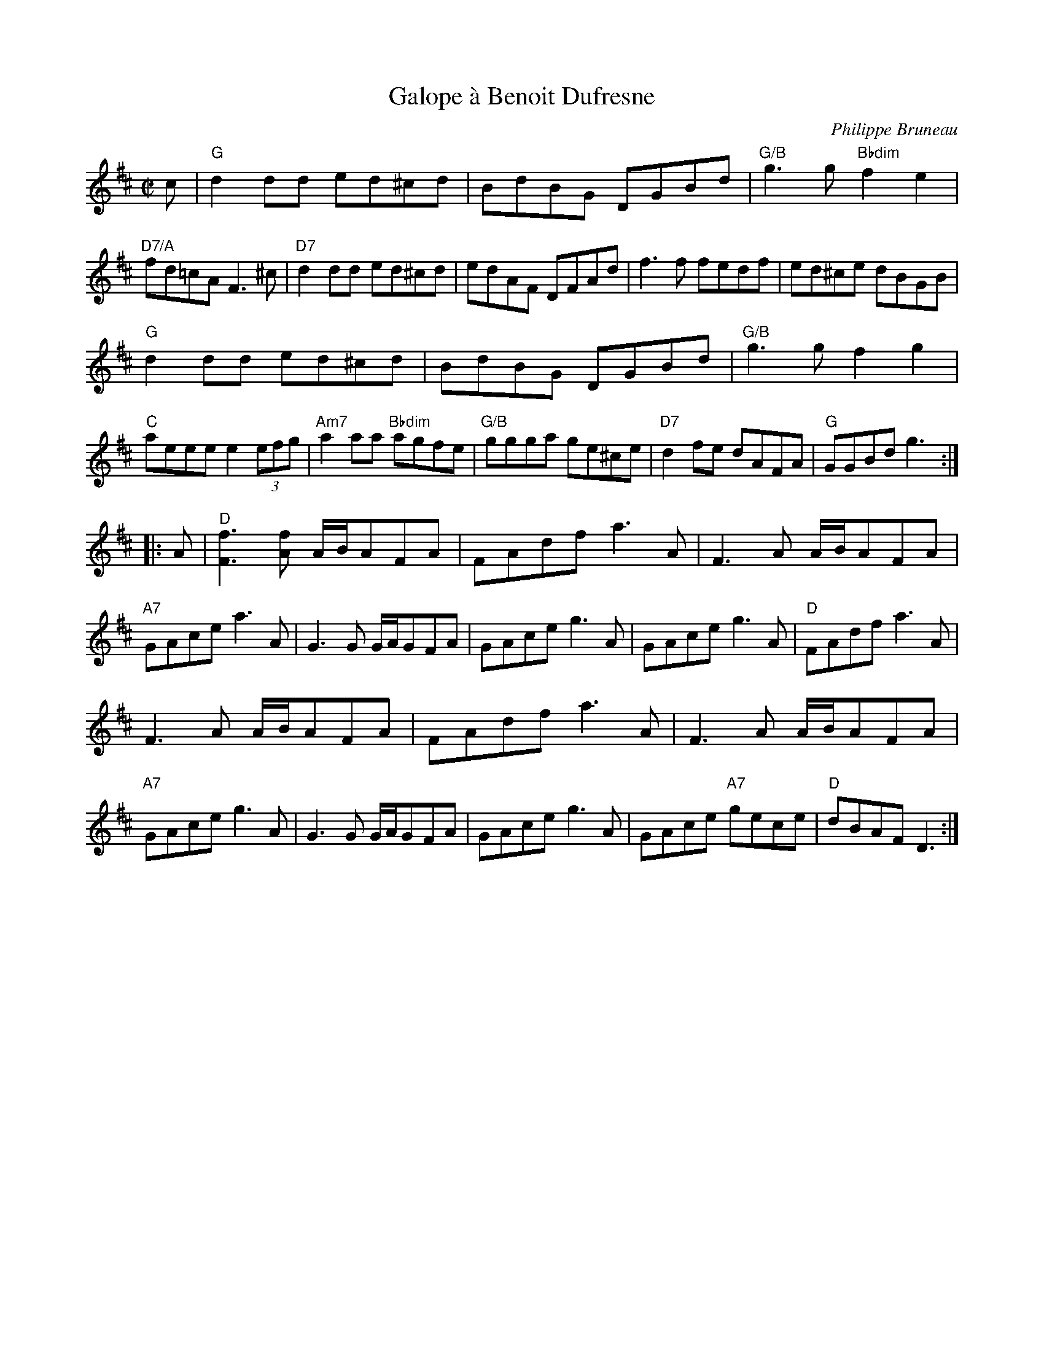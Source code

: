 X:1
T:Galope \`a Benoit Dufresne
C:Philippe Bruneau
M:C|
L:1/8
R:Galope
Z:Transcribed by Steve Fry from U-tube video of Sebastian Deschales & Frank Sears.
F:http://tunearch.org/wiki/Galope_\`a_Benoit_Dufresne
N:"Chords simplified. Many ornaments omitted. Improvisations omitted." 
K:D
%%continueall 0
c |\
"G"d2 dd ed^cd | BdBG DGBd |\
"G/B"g3g "Bbdim"f2e2 | "D7/A"fd=cA F3^c |\
"D7"d2 dd ed^cd | edAF DFAd |\
f3f fedf | ed^ce dBGB |
"G"d2 dd ed^cd | BdBG DGBd |\
"G/B"g3g f2g2 | "C"aeee e2 (3efg |\
"Am7"a2 aa "Bbdim"agfe | "G/B"ggga ge^ce |\
"D7"d2 fe dAFA | "G"GGBd g3 :|
|: A |\
"D"[F3f3] [Af] A/B/AFA | FAdf a3A |\
F3A A/B/AFA | "A7"GAce a3A |\
G3G G/A/GFA | GAce g3A |\
GAce g3A | "D"FAdf a3A |
F3A A/B/AFA | FAdf a3A |\
F3 A A/B/AFA | "A7"GAce g3A |\
G3G G/A/GFA | GAce g3A |\
GAce "A7"gece | "D"dBAF D3 :|
